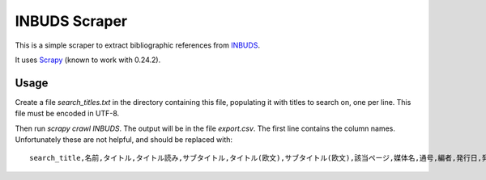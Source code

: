 INBUDS Scraper
==============

This is a simple scraper to extract bibliographic references from
`INBUDS`_.

It uses `Scrapy`_ (known to work with 0.24.2).


Usage
-----

Create a file `search_titles.txt` in the directory containing this
file, populating it with titles to search on, one per line. This file
must be encoded in UTF-8.

Then run `scrapy crawl INBUDS`. The output will be in the file
`export.csv`. The first line contains the column names. Unfortunately
these are not helpful, and should be replaced with::

    search_title,名前,タイトル,タイトル読み,サブタイトル,タイトル(欧文),サブタイトル(欧文),該当ページ,媒体名,通号,編者,発行日,発行者,発行地,本文,isbn,url


.. _INBUDS: http://bauddha.dhii.jp/INBUDS/search.php
.. _Scrapy: https://pypi.python.org/pypi/Scrapy
